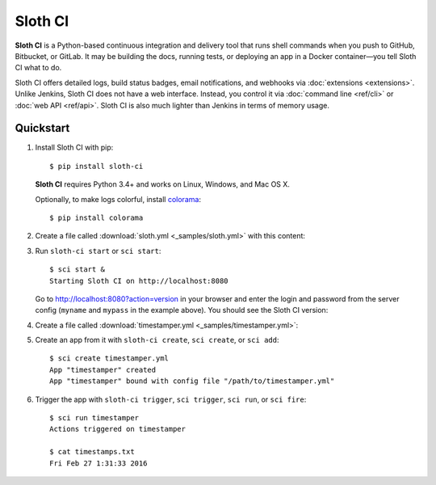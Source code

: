 .. highlight:: bash

********
Sloth CI
********

.. image:: https://img.shields.io/pypi/v/sloth-ci.svg
    :alt: Latest Version

.. image:: https://img.shields.io/pypi/dm/sloth-ci.svg
    :alt: Downloads

.. image:: https://img.shields.io/pypi/l/sloth-ci.svg
    :alt: License

.. image:: http://sloth-ci.com:8080/docs?action=shield
    :alt: Sloth CI Build Status

.. image:: https://img.shields.io/badge/chat-on_Skype-00AFF0.svg?logo=data%3Aimage%2Fpng%3Bbase64%2CiVBORw0KGgoAAAANSUhEUgAAACAAAAAgCAYAAABzenr0AAAABmJLR0QA%2FwD%2FAP%2BgvaeTAAAACXBIWXMAAAsTAAALEwEAmpwYAAAAB3RJTUUH4AMVBxkJHWRrZgAAAB1pVFh0Q29tbWVudAAAAAAAQ3JlYXRlZCB3aXRoIEdJTVBkLmUHAAADL0lEQVRYw71Xu1IaURj%2BzmHxFpXdDI2Ng2OTxsnGxibF0tgGkmgLPkHkCdQnwDcAWzFKitSsMzZWrkNj48DY0DDurqMMCrsnBddlrzCSr4I9Z87%2F%2Fbfv%2FIdgFDmVxzL2Qdg3ECpa1pipgJETPCGPRVjXdgQZE4BY%2Fp2paVCWBaH8JIeBmVUAMgxyEpTQgMBv9RCUHOC9wMwqTJLBT6HoT%2BBMTSNEcpgGmClDJ0nsCZozgZzKI8IqE4c9GAkNbRLHrqCMLtFOwU3ROAAQyoNjJZyqoj0C5483tmr3QGIlDDESwucIBR%2FuZFDRDdzqJoq1FrQW846ETtaG00FwobGghrMbc4gtUM99%2BYc3ZMpNdyLMlPH9Y3wsAtmNOeyvzwaOuNZiiF%2B9QNEN5w0GS%2Fa6g%2FodJkU5R%2BPVhgm53nY0wocJcpvz7odSlu395PwIpFbDNu%2BS1w3I9Xb%2FW2yBIrc5Dyk6OE6MhLyKMoaCKmFHkCmYqXgRGM15%2FuHNYrwXjfjVi%2BV7tWF6exZiqU4KGDkZp6MSK%2BF%2B9Y8ied1AptxEptzEl9Kzb3YHQsQT1W1XbnMe6dUZWxqKtRYu6wbketvfWzckeUJQUCVwpORVhKWvH3yrXq63cVk3UKy1ghNqs7hvF8j1No7uXj338GHS14nK9hKyG3OuabJLcQAc3jVtReaF%2FfVZ36iNRaAXifjVC4S%2FT0heN3B8%2F%2BouNN02HK0d9%2Bs4oBy7hV%2BKcvi1PmPRgWHS7sXDBDo0ybh6chNfRGV7ydGjXkd4Sq8blpHupUD2ugfESMhR7ZzIjHdNs1SHgBFcjC62FhxJpFftKfBtR0LFQa%2BcP1ZAaMzpYKeLRdGNfsjFSMhR%2B4N0DhmaiBMIkYugauiH4%2FtXZMrNMcfy88cSCJXcevvg06yvwFQbJjLlJoq11gTvggADqhTlIEU5y0imtRhudROKbgQ23Hvo2N05VUVwrDT1QRUATHbkHM%2F%2FQaI7oDpL8a6gQCdrYKY8Pe9JBnuC5n9lnamJ7nsx9p6hxw%2Fh0F6EXiioUneMkiYmw0yt%2B17MO3fBOCio1nZ9hoJlpEFYyuVZ%2FwdPOB59I%2F4Dg8dx51ZL74sAAAAASUVORK5CYII%3D%0A
    :alt: Chat on Skype
    :target: https://join.skype.com/qg6XSoR9cGZ0


**Sloth CI** is a Python-based continuous integration and delivery tool that runs shell commands when you push to GitHub, Bitbucket, or GitLab. It may be building the docs, running tests, or deploying an app in a Docker container—you tell Sloth CI what to do.

Sloth CI offers detailed logs, build status badges, email notifications, and webhooks via :doc:`extensions <extensions>`. Unlike Jenkins, Sloth CI does not have a web interface. Instead, you control it via :doc:`command line <ref/cli>` or :doc:`web API <ref/api>`. Sloth CI is also much lighter than Jenkins in terms of memory usage.

Quickstart
==========

#.  Install Sloth CI with pip::

        $ pip install sloth-ci

    **Sloth CI** requires Python 3.4+ and works on Linux, Windows, and Mac OS X.

    Optionally, to make logs colorful, install `colorama <https://pypi.python.org/pypi/colorama>`_::

        $ pip install colorama

#.  Create a file called :download:`sloth.yml <_samples/sloth.yml>` with this content:

    .. literalinclude:: _samples/sloth.yml
        :language: yaml

#.  Run ``sloth-ci start`` or ``sci start``::

        $ sci start &
        Starting Sloth CI on http://localhost:8080

    Go to http://localhost:8080?action=version in your browser and enter the login and password from the server config (``myname`` and ``mypass`` in the example above). You should see the Sloth CI version:

    .. image:: _images/check-version.png

#.  Create a file called :download:`timestamper.yml <_samples/timestamper.yml>`:

    .. literalinclude:: _samples/timestamper.yml
        :language: yaml

#.  Create an app from it with ``sloth-ci create``, ``sci create``, or ``sci add``::

        $ sci create timestamper.yml
        App "timestamper" created
        App "timestamper" bound with config file "/path/to/timestamper.yml"

#.  Trigger the app with ``sloth-ci trigger``, ``sci trigger``, ``sci run``, or ``sci fire``::

        $ sci run timestamper
        Actions triggered on timestamper

        $ cat timestamps.txt
        Fri Feb 27 1:31:33 2016
